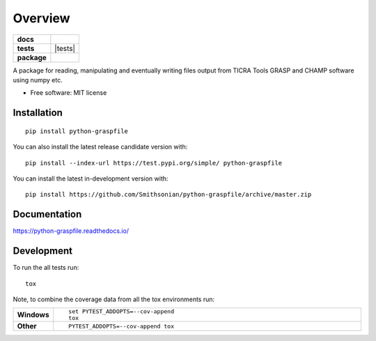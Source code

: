 ========
Overview
========

.. start-badges

.. list-table::
    :stub-columns: 1

    * - docs
      - |docs|
    * - tests
      - | |tests|
        | |codecov|
    * - package
      - | |commits-since|
.. |docs| image:: https://readthedocs.org/projects/python-graspfile/badge/?style=flat
    :target: https://readthedocs.org/projects/python-graspfile
    :alt: Documentation Status

.. |tests| ![example workflow](https://github.com/Smithsonian/python-graspfile/actions/workflows/test-with-tox.yml/badge.svg)

.. |codecov| image:: https://codecov.io/github/Smithsonian/python-graspfile/coverage.svg?branch=master
    :alt: Coverage Status
    :target: https://codecov.io/github/Smithsonian/python-graspfile

.. |commits-since| image:: https://img.shields.io/github/commits-since/Smithsonian/python-graspfile/v0.4.0.svg
    :alt: Commits since latest release
    :target: https://github.com/Smithsonian/python-graspfile/compare/v0.4.0...master



.. end-badges

A package for reading, manipulating and eventually writing files output from TICRA Tools GRASP and CHAMP software using
numpy etc.

* Free software: MIT license

Installation
============

::

    pip install python-graspfile

You can also install the latest release candidate version with::

    pip install --index-url https://test.pypi.org/simple/ python-graspfile

You can install the latest in-development version with::

    pip install https://github.com/Smithsonian/python-graspfile/archive/master.zip


Documentation
=============


https://python-graspfile.readthedocs.io/


Development
===========

To run the all tests run::

    tox

Note, to combine the coverage data from all the tox environments run:

.. list-table::
    :widths: 10 90
    :stub-columns: 1

    - - Windows
      - ::

            set PYTEST_ADDOPTS=--cov-append
            tox

    - - Other
      - ::

            PYTEST_ADDOPTS=--cov-append tox

